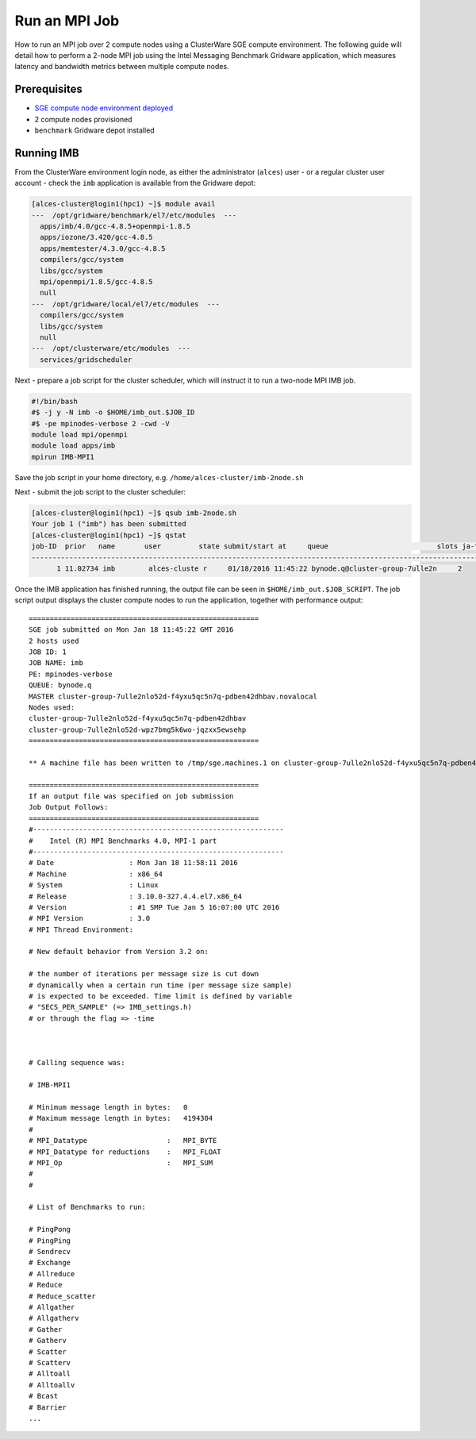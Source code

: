.. _run-an-mpi-job:

Run an MPI Job
##############

How to run an MPI job over 2 compute nodes using a ClusterWare SGE
compute environment. The following guide will detail how to perform a
2-node MPI job using the Intel Messaging Benchmark Gridware application,
which measures latency and bandwidth metrics between multiple compute
nodes.

Prerequisites
-------------

-  `SGE compute node environment
   deployed <https://github.com/alces-software/clusterware-deployment-methods/wiki/AWS:-Deploy-an-SGE-on-demand-compute-cluster>`__
-  2 compute nodes provisioned
-  ``benchmark`` Gridware depot installed

Running IMB
-----------

From the ClusterWare environment login node, as either the administrator
(``alces``) user - or a regular cluster user account - check the ``imb``
application is available from the Gridware depot:

.. code:: bash

    [alces-cluster@login1(hpc1) ~]$ module avail
    ---  /opt/gridware/benchmark/el7/etc/modules  ---
      apps/imb/4.0/gcc-4.8.5+openmpi-1.8.5
      apps/iozone/3.420/gcc-4.8.5
      apps/memtester/4.3.0/gcc-4.8.5
      compilers/gcc/system
      libs/gcc/system
      mpi/openmpi/1.8.5/gcc-4.8.5
      null
    ---  /opt/gridware/local/el7/etc/modules  ---
      compilers/gcc/system
      libs/gcc/system
      null
    ---  /opt/clusterware/etc/modules  ---
      services/gridscheduler

Next - prepare a job script for the cluster scheduler, which will
instruct it to run a two-node MPI IMB job.

.. code:: bash

    #!/bin/bash
    #$ -j y -N imb -o $HOME/imb_out.$JOB_ID
    #$ -pe mpinodes-verbose 2 -cwd -V
    module load mpi/openmpi
    module load apps/imb
    mpirun IMB-MPI1

Save the job script in your home directory, e.g.
``/home/alces-cluster/imb-2node.sh``

Next - submit the job script to the cluster scheduler:

.. code:: bash

    [alces-cluster@login1(hpc1) ~]$ qsub imb-2node.sh 
    Your job 1 ("imb") has been submitted
    [alces-cluster@login1(hpc1) ~]$ qstat
    job-ID  prior   name       user         state submit/start at     queue                          slots ja-task-ID 
    -----------------------------------------------------------------------------------------------------------------
          1 11.02734 imb        alces-cluste r     01/18/2016 11:45:22 bynode.q@cluster-group-7ulle2n     2        

Once the IMB application has finished running, the output file can be
seen in ``$HOME/imb_out.$JOB_SCRIPT``. The job script output displays
the cluster compute nodes to run the application, together with
performance output:

::

    =======================================================
    SGE job submitted on Mon Jan 18 11:45:22 GMT 2016
    2 hosts used
    JOB ID: 1
    JOB NAME: imb
    PE: mpinodes-verbose
    QUEUE: bynode.q
    MASTER cluster-group-7ulle2nlo52d-f4yxu5qc5n7q-pdben42dhbav.novalocal
    Nodes used:
    cluster-group-7ulle2nlo52d-f4yxu5qc5n7q-pdben42dhbav
    cluster-group-7ulle2nlo52d-wpz7bmg5k6wo-jqzxx5ewsehp
    =======================================================

    ** A machine file has been written to /tmp/sge.machines.1 on cluster-group-7ulle2nlo52d-f4yxu5qc5n7q-pdben42dhbav.novalocal **

    =======================================================
    If an output file was specified on job submission
    Job Output Follows:
    =======================================================
    #------------------------------------------------------------
    #    Intel (R) MPI Benchmarks 4.0, MPI-1 part    
    #------------------------------------------------------------
    # Date                  : Mon Jan 18 11:58:11 2016
    # Machine               : x86_64
    # System                : Linux
    # Release               : 3.10.0-327.4.4.el7.x86_64
    # Version               : #1 SMP Tue Jan 5 16:07:00 UTC 2016
    # MPI Version           : 3.0
    # MPI Thread Environment: 

    # New default behavior from Version 3.2 on:

    # the number of iterations per message size is cut down 
    # dynamically when a certain run time (per message size sample) 
    # is expected to be exceeded. Time limit is defined by variable 
    # "SECS_PER_SAMPLE" (=> IMB_settings.h) 
    # or through the flag => -time 
      


    # Calling sequence was: 

    # IMB-MPI1

    # Minimum message length in bytes:   0
    # Maximum message length in bytes:   4194304
    #
    # MPI_Datatype                   :   MPI_BYTE 
    # MPI_Datatype for reductions    :   MPI_FLOAT
    # MPI_Op                         :   MPI_SUM  
    #
    #

    # List of Benchmarks to run:

    # PingPong
    # PingPing
    # Sendrecv
    # Exchange
    # Allreduce
    # Reduce
    # Reduce_scatter
    # Allgather
    # Allgatherv
    # Gather
    # Gatherv
    # Scatter
    # Scatterv
    # Alltoall
    # Alltoallv
    # Bcast
    # Barrier
    ...

